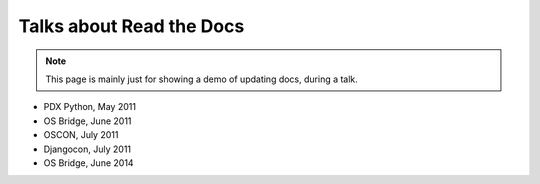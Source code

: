 Talks about Read the Docs
=========================

.. note:: This page is mainly just for showing a demo of updating docs, during a talk.

* PDX Python, May 2011
* OS Bridge, June 2011
* OSCON, July 2011
* Djangocon, July 2011
* OS Bridge, June 2014

